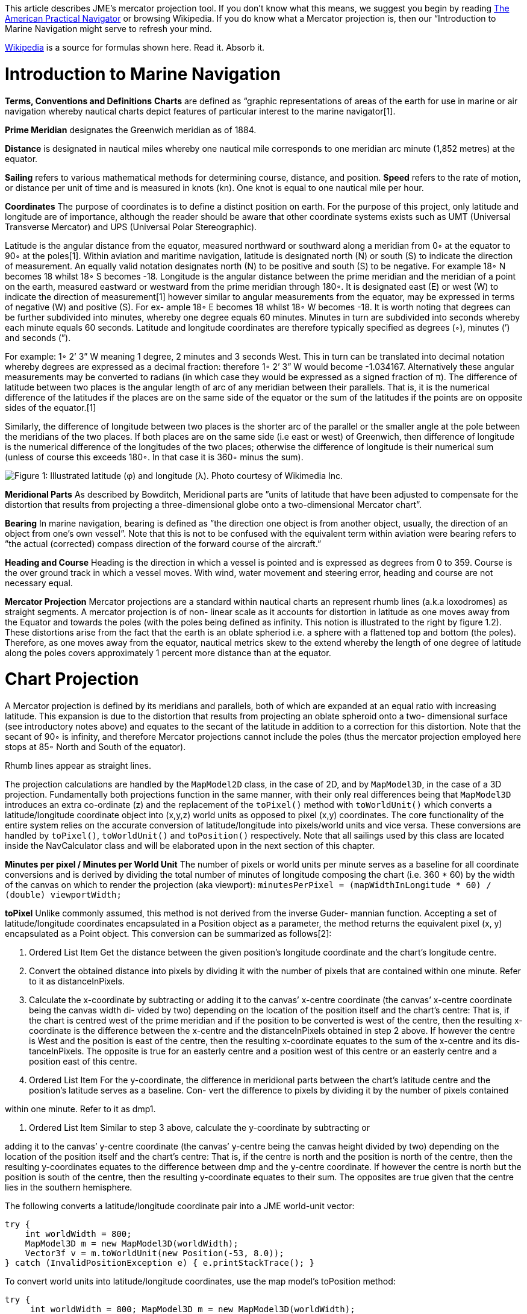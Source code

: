 
This article describes JME's mercator projection tool. If you don't know what this means, we suggest you begin by reading link:http://en.wikisource.org/wiki/The_American_Practical_Navigator[The American Practical Navigator] or browsing Wikipedia. If you do know what a Mercator projection is, then our “Introduction to Marine Navigation might serve to refresh your mind.


link:http://en.wikipedia.org/wiki/Latitude[Wikipedia] is a source for formulas shown here. Read it. Absorb it.



= Introduction to Marine Navigation

*Terms, Conventions and Definitions*
*Charts* are defined as “graphic representations of areas of the earth for use in marine or air navigation whereby nautical charts depict features of particular interest to the marine navigator[1].


*Prime Meridian* designates the Greenwich meridian as of 1884.


*Distance* is designated in nautical miles whereby one nautical mile corresponds to one meridian arc minute (1,852 metres) at the equator.


*Sailing* refers to various mathematical methods for determining course, distance, and position.
*Speed* refers to the rate of motion, or distance per unit of time and is measured in knots (kn). One knot is equal to one nautical mile per hour.


*Coordinates*
The purpose of coordinates is to define a distinct position on earth. For the purpose of this project, only latitude and longitude are of importance, although the reader should be aware that other coordinate systems exists such as UMT (Universal Transverse Mercator) and UPS (Universal Polar Stereographic).


Latitude is the angular distance from the equator, measured northward or southward along a meridian from 0◦ at the equator to 90◦ at the poles[1]. Within aviation and maritime navigation, latitude is designated north (N) or south (S) to indicate the direction of measurement. An equally valid notation designates north (N) to be positive and south (S) to be negative. For example 18◦ N becomes 18 whilst 18◦ S becomes -18.
Longitude is the angular distance between the prime meridian and the meridian of a point on the earth, measured eastward or westward from the prime meridian through 180◦. It is designated east (E) or west (W) to indicate the direction of measurement[1] however similar to angular measurements from the equator, may be expressed in terms of negative (W) and positive (S). For ex- ample 18◦ E becomes 18 whilst 18◦ W becomes -18.
It is worth noting that degrees can be further subdivided into minutes, whereby one degree equals 60 minutes. Minutes in turn are subdivided into seconds whereby each minute equals 60 seconds.	Latitude and longitude coordinates are therefore typically specified as degrees (◦), minutes (’) and seconds (”).


For example: 1◦ 2’ 3” W meaning 1 degree, 2 minutes and 3 seconds West. This in turn can be translated into decimal notation whereby degrees are expressed as a decimal fraction: therefore 1◦ 2’ 3” W would become -1.034167. Alternatively these angular measurements may be converted to radians (in which case they would be expressed as a signed fraction of π).
The difference of latitude between two places is the angular length of arc of any meridian between their parallels. That is, it is the numerical difference of the latitudes if the places are on the same side of the equator or the sum of the latitudes if the points are on opposite sides of the equator.[1]


Similarly, the difference of longitude between two places is the shorter arc of the parallel or the smaller angle at the pole between the meridians of the two places. If both places are on the same side (i.e east or west) of Greenwich, then difference of longitude is the numerical difference of the longitudes of the two places; otherwise the difference of longitude is their numerical sum (unless of course this exceeds 180◦. In that case it is 360◦ minus the sum).


image:jme3/tools/globe_lat_long.png[Figure 1: Illustrated latitude (φ) and longitude (λ). Photo courtesy of Wikimedia Inc.,with="",height=""]


*Meridional Parts*
As described by Bowditch, Meridional parts are ”units of latitude that have been adjusted to compensate for the distortion that results from projecting a three-dimensional globe onto a two-dimensional Mercator chart”.


*Bearing*
In marine navigation, bearing is defined as ”the direction one object is from another object, usually, the direction of an object from one’s own vessel”. Note that this is not to be confused with the equivalent term within aviation were bearing refers to ”the actual (corrected) compass direction of the forward course of the aircraft.”


*Heading and Course*
Heading is the direction in which a vessel is pointed and is expressed as degrees from 0 to 359.
Course is the over ground track in which a vessel moves. With wind, water movement and steering error, heading and course are not necessary equal.


*Mercator Projection*
Mercator projections are a standard within nautical charts an represent rhumb lines (a.k.a loxodromes) as straight segments. A mercator projection is of non- linear scale as it accounts for distortion in latitude as one moves away from the Equator and towards the poles (with the poles being defined as infinity. This notion is illustrated to the right by figure 1.2). These distortions arise from the fact that the earth is an oblate spheriod i.e. a sphere with a flattened top and bottom (the poles). Therefore, as one moves away from the equator, nautical metrics skew to the extend whereby the length of one degree of latitude along the poles covers approximately 1 percent more distance than at the equator.



= Chart Projection

A Mercator projection is defined by its meridians and parallels, both of which are expanded at an equal ratio with increasing latitude. This expansion is due to the distortion that results from projecting an oblate spheroid onto a two- dimensional surface (see introductory notes above) and equates to the secant of the latitude in addition to a correction for this distortion. Note that the secant of 90◦ is infinity, and therefore Mercator projections cannot include the poles (thus the mercator projection employed here stops at 85◦ North and South of the equator).


Rhumb lines appear as straight lines.


The projection calculations are handled by the `MapModel2D` class, in the case of 2D, and by `MapModel3D`, in the case of a 3D projection. Fundamentally both projections function in the same manner, with their only real differences being that `MapModel3D` introduces an extra co-ordinate (z) and the replacement of the `toPixel()` method with `toWorldUnit()` which converts a latitude/longitude coordinate object into (x,y,z) world units as opposed to pixel (x,y) coordinates.
The core functionality of the entire system relies on the accurate conversion of latitude/longitude into pixels/world units and vice versa. These conversions are handled by `toPixel()`, `toWorldUnit()` and `toPosition()` respectively.
Note that all sailings used by this class are located inside the NavCalculator class and will be elaborated upon in the next section of this chapter.


*Minutes per pixel / Minutes per World Unit*
The number of pixels or world units per minute serves as a baseline for all coordinate conversions and is derived by dividing the total number of minutes of longitude composing the chart (i.e. 360 * 60) by the width of the canvas on which to render the projection (aka viewport):
`minutesPerPixel = (mapWidthInLongitude * 60) / (double) viewportWidth;`


*toPixel*
Unlike commonly assumed, this method is not derived from the inverse Guder- mannian function. Accepting a set of latitude/longitude coordinates encapsulated in a Position object as a parameter, the method returns the equivalent pixel (x, y) encapsulated as a Point object. This conversion can be summarized as follows[2]:


.  Ordered List Item Get the distance between the given position’s longitude coordinate and the chart’s longitude centre.
.  Convert the obtained distance into pixels by dividing it with the number of pixels that are contained within one minute. Refer to it as distanceInPixels. 
.  Calculate the x-coordinate by subtracting or adding it to the canvas’ x-centre coordinate (the canvas’ x-centre coordinate being the canvas width di- vided by two) depending on the location of the position itself and the chart’s centre: That is, if the chart is centred west of the prime meridian and if the position to be converted is west of the centre, then the resulting x-coordinate is the difference between the x-centre and the distanceInPixels obtained in step 2 above. If however the centre is West and the position is east of the centre, then the resulting x-coordinate equates to the sum of the x-centre and its dis- tanceInPixels. The opposite is true for an easterly centre and a position west of this centre or an easterly centre and a position east of this centre. 
.  Ordered List Item For the y-coordinate, the difference in meridional parts between the chart’s latitude centre and the position’s latitude serves as a baseline. Con- vert the difference to pixels by dividing it by the number of pixels contained

within one minute. Refer to it as dmp1.


.  Ordered List Item Similar to step 3 above, calculate the y-coordinate by subtracting or

adding it to the canvas’ y-centre coordinate (the canvas’ y-centre being the canvas height divided by two) depending on the location of the position itself and the chart’s centre: That is, if the centre is north and the position is north of the centre, then the resulting y-coordinates equates to the difference between dmp and the y-centre coordinate. If however the centre is north but the position is south of the centre, then the resulting y-coordinate equates to their sum. The opposites are true given that the centre lies in the southern hemisphere.


The following converts a latitude/longitude coordinate pair into a JME world-unit vector:


[source,java]

----
try {
    int worldWidth = 800;
    MapModel3D m = new MapModel3D(worldWidth);
    Vector3f v = m.toWorldUnit(new Position(-53, 8.0));
} catch (InvalidPositionException e) { e.printStackTrace(); }
----

To convert world units into latitude/longitude coordinates, use the map model’s toPosition method:


[source,java]

----
try { 
     int worldWidth = 800; MapModel3D m = new MapModel3D(worldWidth); 
     Position pos = m.toPosition(new Vector3f(10, 10, 10)); 
     System.out.println("Latitude: " + pos.getLatitude() + " Longitude: " + pos.getLongitude());
} catch (InvalidPositionException e) { 
     e.printStackTrace(); 
}
----

Navigational calculations are performed inside the `NavCalculator` class.


*Mercator Sailing*
Mercator sailing is defined as ’the process of solving problems involving course, distance, difference of latitude and difference of longitude, by considering them in relation to a Mercator chart’[1]. Essentially, this refers to the plotting of a rhumb line2 on a Mercator chart whereby the rhumb line will appear as a straight line. That is, given a constant bearing β north of the rhumb line, longitude λ0 where the line passes the equator, λ1 being any longitude point of the rhumb line, and φ being any latitude point on the rhumb line then its Mercator projection can be derived as:


*  x = λ1 
*  y = m(λ1 − λ0) 

where slope m is cot(β), then λ and φ can be expressed as


*  x = λ1 
*  y = tanh−1(sin(φ) φ = sin−1(tanh(m(λ1 − λ0))) 

That is, tan(course) = (differenceinlongitude)/(differenceinmeridionalparts)
and distance = (differenceinlatitude/cos(course)) where the difference in meridional parts is defined in terms of a Clarke Spheroid.


This is implemented as follows where `RLSailing` and `Position` are wrapper classes.


[source,java]

----
public RLSailing mercatorSailing(Position p1, Position p2) { 
     double dLat = computeDLat(p1.getLatitude(), p2.getLatitude());
     if (dLat == 0) { 
          RLSailing rl = planeSailing(p1, p2); return rl;
     }
     double dLong = computeDLong(p1.getLongitude(), p2.getLongitude()); 
     double dmp = (float) computeDMPClarkeSpheroid(p1.getLatitude(), p2.getLatitude());
     trueCourse = (float) Math.toDegrees(Math.atan(dLong / dmp)); 
     double degCrs = convertCourse((float) trueCourse, p1, p2); 
     distance = (float) Math.abs(dLat / Math.cos(Math.toRadians(trueCourse))); 
     
     RLSailing rl = new RLSailing(degCrs, (float) distance);
     trueCourse = rl.getCourse(); 
     return rl;
}
----

where _dmp_ refers to the difference in meridional parts.


*Difference in Meridional Parts*
Meridional parts are units of latitude that have been adjusted to compensate for the distortion that results from projecting an oblate spheroid onto a two- dimensional surface.


Although other datums (such as WGS 84) are equally valid, the navigation module performs all calculations within the context of the Clarke spheroid of 1880 which has an equatorial radius of 6,378,249.145 meters, a polar radius of 6,356,514.870 meters and an inverse flattening of 293.465 meters.
The meridional part for any latitude L is therefore defined as:
M = 7915.704468 ∗ log(tan(45 + (L/2))) − 23.268932 ∗ (sin(L)) − 0.052500 ∗ (sin(L))3 − 0.000213 ∗ (sin(L))5


Where m1 and m2 refer to the meridional parts of the offset and destination point respectively, the difference of meridional parts is calculated as |m1 − m2| if both points are north, or south of the equator or as their sum if one of the points is north and the other south of the equator:


[source,java]

----
public static double computeDMPClarkeSpheroid(double lat1, double lat2) { 
     double absLat1 = Math.abs(lat1); double absLat2 = Math.abs(lat2);
     double m1 = (7915.704468 * (Math.log(Math.tan(Math.toRadians(45 + (absLat1 / 2)))) / Math.log(10)) - 23.268932 * Math.sin(Math.toRadians(absLat1)) - 0.052500 * Math.pow(Math.sin(Math.toRadians(absLat1)), 3) - 0.000213 * Math.pow(Math.sin(Math.toRadians(absLat1)), 5));
double m2 = (7915.704468 * (Math.log(Math.tan(Math.toRadians(45 + (absLat2 / 2)))) / Math.log(10))
- 23.268932 * Math.sin(Math.toRadians(absLat2)) - 0.052500 * Math.pow(Math.sin(Math.toRadians(absLat2)), 3) - 0.000213 * Math.pow(Math.sin(Math.toRadians(absLat2)), 5));
     if ((lat1 <= 0 && lat2 <= 0) || (lat1 > 0 && lat2 > 0)) { 
          return Math.abs(m1 - m2);
     } else { 
          return m1 + m2;
     }
}
----

*Course Conversion*
The conversion of a true course to its equivalent compass course (i.e. con- version of true course to the targets course over ground (COG) where ’true course’ is defined as the course to be steered from true north3) as used by the `mercatorSailing` method is achieved by subtracting the course variation from the true course, where variation is the angular difference between true north and the direction of the Earth’s magnetic field (consequently variation is termed East or West depending on the target’s position relative to true north).
Given the true course between two positions, the COG is calculated by calling NavCalculator.convertCourse(tc, p1, p2)


*Difference in Latitude*
The difference in latitude depends on the hemisphere in which both positions are can be determined by calling `NavCalculator.computeDLat(lat1, lat2)`.


*Difference in Longitude*
Similar to the difference in latitude, the difference in longitude depends on which side of the prime meridian both positions are in and can be determined by calling NavCalculator.computeDLong(long1, long2).


*Bearing*
The direction that one target is from another. Given the latitude of two points (φ0andφ1) and the longitude of two points(λ0andλ1), bearing (θ) is defined as follows:
Let dLon be the difference in longitude of λ0andλ1, then


*  x = (sin(dLon) ∗ cos(φ1)
*  y = cos(φ0) ∗ sin(φ1) − sin(φ0) ∗ cos(φ1) ∗ cos(dLon))
*  θ = 2arctan√ θ = atan2(y, x)
*  y

x2+y2+x


Which can be determined as follows:


[source,java]

----
try { 
     double bearing = NavCalculator.computeBearing(new Position(-53.6, 8.1), new Position(-53, 8. 
  } catch (InvalidPositionException e) {
     e.printStackTrace();
  }
----

[1] Nathaniel Bowditch (1995), The American Practical Navigator,. United States Government, National Ocean Service Publishing.
[2] Gebruers C., “JMarine

